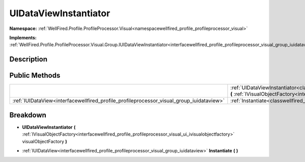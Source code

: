 .. _classwellfired_profile_profileprocessor_visual_group_uidataviewinstantiator:

UIDataViewInstantiator
=======================

**Namespace:** :ref:`WellFired.Profile.ProfileProcessor.Visual<namespacewellfired_profile_profileprocessor_visual>`

**Implements:** :ref:`WellFired.Profile.ProfileProcessor.Visual.Group.IUIDataViewInstantiator<interfacewellfired_profile_profileprocessor_visual_group_iuidataviewinstantiator>`


Description
------------



Public Methods
---------------

+-------------------------------------------------------------------------------------------+----------------------------------------------------------------------------------------------------------------------------------------------------------------------------------------------------------------------------------------------------------------------------------------+
|                                                                                           |:ref:`UIDataViewInstantiator<classwellfired_profile_profileprocessor_visual_group_uidataviewinstantiator_1a15797e7846be36ff89690ff3b337d647>` **(** :ref:`IVisualObjectFactory<interfacewellfired_profile_profileprocessor_visual_ui_ivisualobjectfactory>` visualObjectFactory **)**   |
+-------------------------------------------------------------------------------------------+----------------------------------------------------------------------------------------------------------------------------------------------------------------------------------------------------------------------------------------------------------------------------------------+
|:ref:`IUIDataView<interfacewellfired_profile_profileprocessor_visual_group_iuidataview>`   |:ref:`Instantiate<classwellfired_profile_profileprocessor_visual_group_uidataviewinstantiator_1a210745f0d4bced2c03bef9ab62d21405>` **(**  **)**                                                                                                                                         |
+-------------------------------------------------------------------------------------------+----------------------------------------------------------------------------------------------------------------------------------------------------------------------------------------------------------------------------------------------------------------------------------------+

Breakdown
----------

.. _classwellfired_profile_profileprocessor_visual_group_uidataviewinstantiator_1a15797e7846be36ff89690ff3b337d647:

-  **UIDataViewInstantiator** **(** :ref:`IVisualObjectFactory<interfacewellfired_profile_profileprocessor_visual_ui_ivisualobjectfactory>` visualObjectFactory **)**

.. _classwellfired_profile_profileprocessor_visual_group_uidataviewinstantiator_1a210745f0d4bced2c03bef9ab62d21405:

- :ref:`IUIDataView<interfacewellfired_profile_profileprocessor_visual_group_iuidataview>` **Instantiate** **(**  **)**

